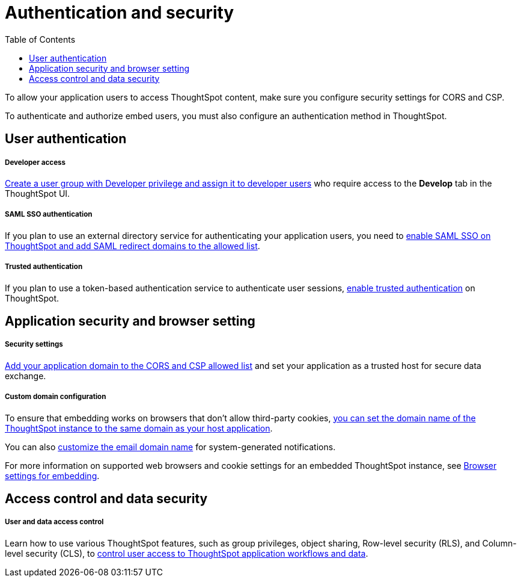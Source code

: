 = Authentication and security
:toc: true

:page-title: Authentication and security overview
:page-pageid: auth-overview
:page-description: You can configure SAML SSO, trusted authentication method and security settings to authenticate embed users and authorize cross-origin content requests.
 
To allow your application users to access ThoughtSpot content, make sure you configure security settings for CORS and CSP.

To authenticate and authorize embed users, you must also configure an authentication method in ThoughtSpot. 


== User authentication

[div boxDiv boxFullWidth]
--
+++<h5>Developer access</h5>+++

xref:user-roles.adoc[Create a user group with Developer privilege and assign it to developer users] who require access to the *Develop* tab in the ThoughtSpot UI.
--

[div boxDiv boxFullWidth]
--
+++<h5>SAML SSO authentication</h5>+++

If you plan to use an external directory service for authenticating your application users, you need to xref:configure-saml.adoc[enable SAML SSO on ThoughtSpot and add SAML redirect domains to the allowed list].  
--

[div boxDiv boxFullWidth]
--
+++ <h5>Trusted authentication</h5>+++

If you plan to use a token-based authentication service to authenticate user sessions,  xref:trusted-authentication.adoc[enable trusted authentication] on ThoughtSpot.
--

== Application security and browser setting

[div boxDiv boxFullWidth]
--
+++<h5>Security settings</h5>+++

xref:security-settings.adoc[Add your application domain to the CORS and CSP allowed list] and set your application as a trusted host for secure data exchange.
--

[div boxDiv boxFullWidth]
--
+++<h5>Custom domain configuration</h5>+++

To ensure that embedding works on browsers that don't allow third-party cookies, xref:custom-domain-configuration.adoc[you can set the domain name of the ThoughtSpot instance to the same domain as your host application]. 

You can also xref:custom-domain-configuration.adoc[customize the email domain name] for system-generated notifications.

For more information on supported web browsers and cookie settings for an embedded ThoughtSpot instance, see xref:browser-settings.adoc[Browser settings for embedding].
--

== Access control and data security

[div boxDiv boxFullWidth]
--
+++<h5>User and data access control</h5>+++

Learn how to use various ThoughtSpot features, such as group privileges, object sharing, Row-level security (RLS), and Column-level security (CLS), to xref:configure-user-access.adoc[control user access to ThoughtSpot application workflows and data]. 
--
